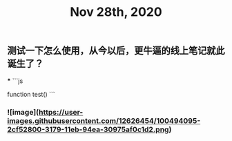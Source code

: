 #+TITLE: Nov 28th, 2020

** 测试一下怎么使用，从今以后，更牛逼的线上笔记就此诞生了？
***
```js
:PROPERTIES:
:background_color: rgb(73, 118, 123)
:END:
function test()
```
*** ![image](https://user-images.githubusercontent.com/12626454/100494095-2cf52800-3179-11eb-94ea-30975af0c1d2.png)
